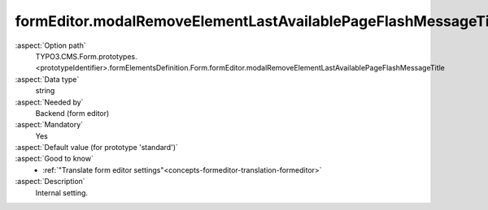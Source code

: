 formEditor.modalRemoveElementLastAvailablePageFlashMessageTitle
---------------------------------------------------------------

:aspect:`Option path`
      TYPO3.CMS.Form.prototypes.<prototypeIdentifier>.formElementsDefinition.Form.formEditor.modalRemoveElementLastAvailablePageFlashMessageTitle

:aspect:`Data type`
      string

:aspect:`Needed by`
      Backend (form editor)

:aspect:`Mandatory`
      Yes

:aspect:`Default value (for prototype 'standard')`
      .. code-block:: yaml
         :linenos:
         :emphasize-lines: 3

         Form:
           formEditor:
             modalRemoveElementLastAvailablePageFlashMessageTitle: formEditor.modals.removeElement.lastAvailablePageFlashMessageTitle

:aspect:`Good to know`
      - :ref:`"Translate form editor settings"<concepts-formeditor-translation-formeditor>`

:aspect:`Description`
      Internal setting.
